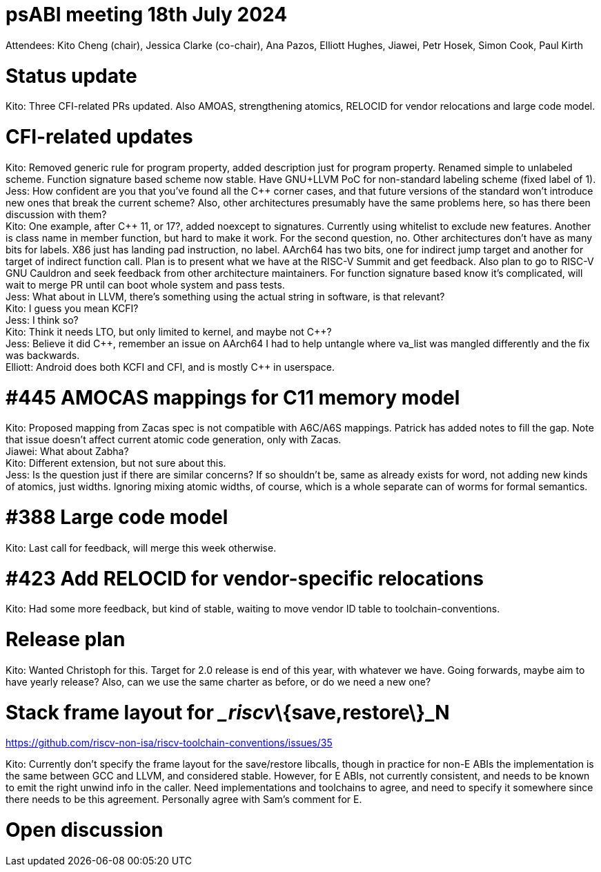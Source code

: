 = psABI meeting 18th July 2024

Attendees: Kito Cheng (chair), Jessica Clarke (co-chair), Ana Pazos, Elliott Hughes, Jiawei, Petr Hosek, Simon Cook, Paul Kirth

= Status update

Kito: Three CFI-related PRs updated. Also AMOAS, strengthening atomics, RELOCID for vendor relocations and large code model.

= CFI-related updates

Kito: Removed generic rule for program property, added description just for program property. Renamed simple to unlabeled scheme. Function signature based scheme now stable. Have GNU+LLVM PoC for non-standard labeling scheme (fixed label of 1). +
Jess: How confident are you that you've found all the {Cpp} corner cases, and that future versions of the standard won't introduce new ones that break the current scheme? Also, other architectures presumably have the same problems here, so has there been discussion with them? +
Kito: One example, after {Cpp} 11, or 17?, added noexcept to signatures. Currently using whitelist to exclude new features. Another is class name in member function, but hard to make it work. For the second question, no. Other architectures don't have as many bits for labels. X86 just has landing pad instruction, no label. AArch64 has two bits, one for indirect jump target and another for target of indirect function call. Plan is to present what we have at the RISC-V Summit and get feedback. Also plan to go to RISC-V GNU Cauldron and seek feedback from other architecture maintainers. For function signature based know it's complicated, will wait to merge PR until can boot whole system and pass tests. +
Jess: What about in LLVM, there's something using the actual string in software, is that relevant? +
Kito: I guess you mean KCFI? +
Jess: I think so? +
Kito: Think it needs LTO, but only limited to kernel, and maybe not {Cpp}? +
Jess: Believe it did {Cpp}, remember an issue on AArch64 I had to help untangle where va_list was mangled differently and the fix was backwards. +
Elliott: Android does both KCFI and CFI, and is mostly {Cpp} in userspace.

= #445 AMOCAS mappings for C11 memory model

Kito: Proposed mapping from Zacas spec is not compatible with A6C/A6S mappings. Patrick has added notes to fill the gap. Note that issue doesn't affect current atomic code generation, only with Zacas. +
Jiawei: What about Zabha? +
Kito: Different extension, but not sure about this. +
Jess: Is the question just if there are similar concerns? If so shouldn't be, same as already exists for word, not adding new kinds of atomics, just widths. Ignoring mixing atomic widths, of course, which is a whole separate can of worms for formal semantics.

= #388 Large code model

Kito: Last call for feedback, will merge this week otherwise.

= #423 Add RELOCID for vendor-specific relocations

Kito: Had some more feedback, but kind of stable, waiting to move vendor ID table to toolchain-conventions.

= Release plan

Kito: Wanted Christoph for this. Target for 2.0 release is end of this year, with whatever we have. Going forwards, maybe aim to have yearly release? Also, can we use the same charter as before, or do we need a new one?

= Stack frame layout for __riscv_\{save,restore\}_N

https://github.com/riscv-non-isa/riscv-toolchain-conventions/issues/35

Kito: Currently don't specify the frame layout for the save/restore libcalls, though in practice for non-E ABIs the implementation is the same between GCC and LLVM, and considered stable. However, for E ABIs, not currently consistent, and needs to be known to emit the right unwind info in the caller. Need implementations and toolchains to agree, and need to specify it somewhere since there needs to be this agreement. Personally agree with Sam's comment for E.

= Open discussion
